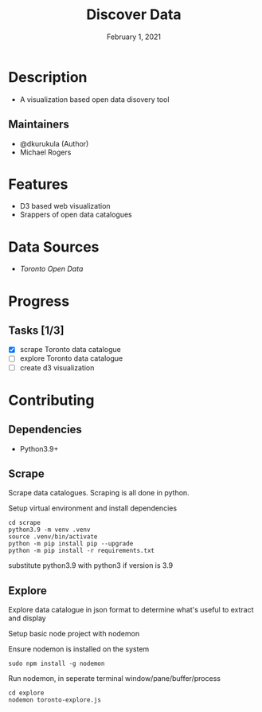#+TITLE:   Discover Data
#+DATE:    February 1, 2021

* Table of Contents :TOC_3:noexport:
- [[#description][Description]]
  - [[#maintainers][Maintainers]]
- [[#features][Features]]
- [[#data-sources][Data Sources]]
- [[#progress][Progress]]
  - [[#tasks-13][Tasks]]
- [[#contributing][Contributing]]
  - [[#dependencies][Dependencies]]
  - [[#scrape][Scrape]]
  - [[#explore][Explore]]

* Description

+ A visualization based open data disovery tool

** Maintainers
+ @dkurukula (Author)
+ Michael Rogers

* Features
+ D3 based web visualization
+ Srappers of open data catalogues
  
* Data Sources
+ [[open.toronto.ca/catalogue][Toronto Open Data]]

* Progress
** Tasks [1/3]
+ [X] scrape Toronto data catalogue
+ [ ] explore Toronto data catalogue
+ [ ] create d3 visualization

* Contributing
** Dependencies
+ Python3.9+
** Scrape
Scrape data catalogues.  Scraping is all done in python.

Setup virtual environment and install dependencies
#+BEGIN_SRC shell
cd scrape
python3.9 -m venv .venv
source .venv/bin/activate
python -m pip install pip --upgrade
python -m pip install -r requirements.txt
#+END_SRC
substitute python3.9 with python3 if version is 3.9
** Explore
Explore data catalogue in json format to determine what's useful to extract and display

Setup basic node project with nodemon

Ensure nodemon is installed on the system
#+BEGIN_SRC shell
sudo npm install -g nodemon
#+END_SRC

Run nodemon, in seperate terminal window/pane/buffer/process
#+BEGIN_SRC shell
cd explore
nodemon toronto-explore.js
#+END_SRC
